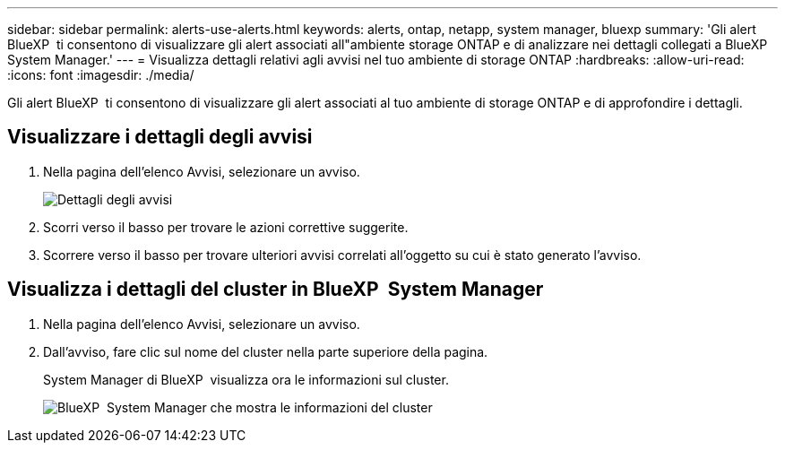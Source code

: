 ---
sidebar: sidebar 
permalink: alerts-use-alerts.html 
keywords: alerts, ontap, netapp, system manager, bluexp 
summary: 'Gli alert BlueXP  ti consentono di visualizzare gli alert associati all"ambiente storage ONTAP e di analizzare nei dettagli collegati a BlueXP  System Manager.' 
---
= Visualizza dettagli relativi agli avvisi nel tuo ambiente di storage ONTAP
:hardbreaks:
:allow-uri-read: 
:icons: font
:imagesdir: ./media/


[role="lead"]
Gli alert BlueXP  ti consentono di visualizzare gli alert associati al tuo ambiente di storage ONTAP e di approfondire i dettagli.



== Visualizzare i dettagli degli avvisi

. Nella pagina dell'elenco Avvisi, selezionare un avviso.
+
image:alerts-detail.png["Dettagli degli avvisi"]

. Scorri verso il basso per trovare le azioni correttive suggerite.
. Scorrere verso il basso per trovare ulteriori avvisi correlati all'oggetto su cui è stato generato l'avviso.




== Visualizza i dettagli del cluster in BlueXP  System Manager

. Nella pagina dell'elenco Avvisi, selezionare un avviso.
. Dall'avviso, fare clic sul nome del cluster nella parte superiore della pagina.
+
System Manager di BlueXP  visualizza ora le informazioni sul cluster.

+
image:alerts-system-manager-cluster.png["BlueXP  System Manager che mostra le informazioni del cluster"]


